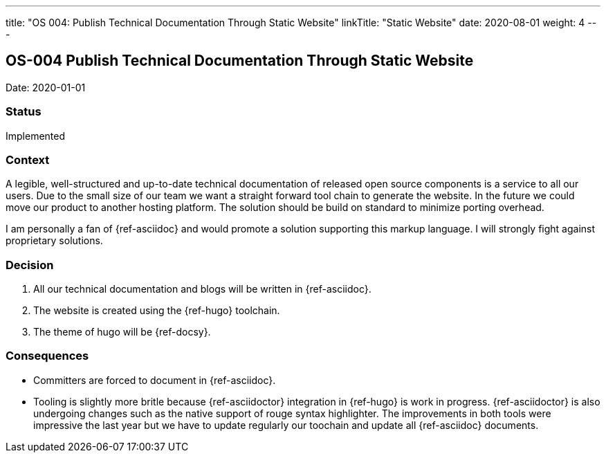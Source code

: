 ---
title: "OS 004: Publish Technical Documentation Through Static Website"
linkTitle: "Static Website"
date: 2020-08-01
weight: 4
---

== OS-004 Publish Technical Documentation Through Static Website

Date: 2020-01-01

=== Status

Implemented

=== Context

A legible, well-structured and up-to-date technical documentation of released open source components is a service to all our users.
Due to the small size of our team we want a straight forward tool chain to generate the website.
In the future we could move our product to another hosting platform.
The solution should be build on standard to minimize porting overhead.

I am personally a fan of {ref-asciidoc} and would promote a solution supporting this markup language.
I will strongly fight against proprietary solutions.

=== Decision

1. All our technical documentation and blogs will be written in {ref-asciidoc}.
2. The website is created using the {ref-hugo} toolchain.
3. The theme of hugo will be {ref-docsy}.

=== Consequences

* Committers are forced to document in {ref-asciidoc}.
* Tooling is slightly more britle because {ref-asciidoctor} integration in {ref-hugo} is work in progress.
 {ref-asciidoctor} is also undergoing changes such as the native support of rouge syntax highlighter.
 The improvements in both tools were impressive the last year but we have to update regularly our toochain and update all {ref-asciidoc} documents.
